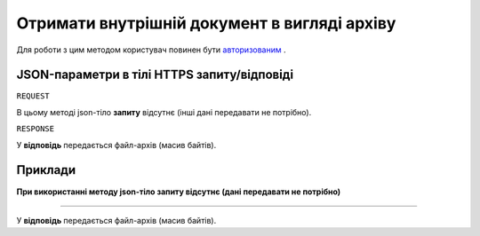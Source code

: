 #############################################################
**Отримати внутрішній документ в вигляді архіву**
#############################################################

Для роботи з цим методом користувач повинен бути `авторизованим <https://wiki-df.edin.ua/uk/latest/API_DOCflow/Methods/Authorization.html>`__ .

+--------------------------------------------------------------+--------------------------------------------------------------------------------------------------------+
|                       **Метод запиту**                       |                                              **HTTPS GET**                                              |
+==============================================================+========================================================================================================+
| **Content-Type**                                             | application/json (тіло запиту/відповіді в json форматі в тілі HTTPS запиту)                             |
+--------------------------------------------------------------+--------------------------------------------------------------------------------------------------------+
| **URL запиту**                                               |   **https://doc.edin.ua/bdoc/store/internal-documents/arch**                                           |
+--------------------------------------------------------------+--------------------------------------------------------------------------------------------------------+
| **Параметри, що передаються в URL (разом з адресою методу)** | В рядку заголовка (Header) "Set-Cookie" обов'язково передається SID - токен, отриманий при авторизації |
|                                                              |                                                                                                        |
|                                                              | **Обов'язкові url-параметри:**                                                                         |
|                                                              |                                                                                                        |
|                                                              | **document_id** - ID документу                                                                         |
+--------------------------------------------------------------+--------------------------------------------------------------------------------------------------------+

**JSON-параметри в тілі HTTPS запиту/відповіді**
***********************************************************

``REQUEST``

В цьому методі json-тіло **запиту** відсутнє (інші дані передавати не потрібно).

``RESPONSE``

У **відповідь** передається файл-архів (масив байтів).

**Приклади**
*********************************

**При використанні методу json-тіло запиту відсутнє (дані передавати не потрібно)**

--------------

У **відповідь** передається файл-архів (масив байтів).



